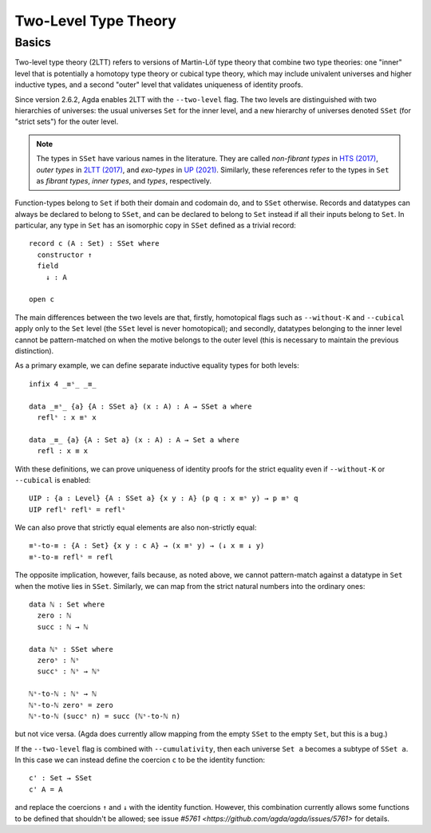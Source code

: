 ..
  ::
  {-# OPTIONS --two-level --cumulativity #-}

  module language.two-level where

  open import Agda.Primitive


*********************
Two-Level Type Theory
*********************

Basics
------

Two-level type theory (2LTT) refers to versions of Martin-Löf type
theory that combine two type theories: one "inner" level that is
potentially a homotopy type theory or cubical type theory, which may
include univalent universes and higher inductive types, and a second
"outer" level that validates uniqueness of identity proofs.

Since version 2.6.2, Agda enables 2LTT with the ``--two-level`` flag.
The two levels are distinguished with two hierarchies of universes:
the usual universes ``Set`` for the inner level, and a new hierarchy
of universes denoted ``SSet`` (for "strict sets") for the outer level.

.. note::
   The types in ``SSet`` have various names in the literature. They
   are called `non-fibrant types` in `HTS (2017)
   <https://www.math.ias.edu/vladimir/sites/math.ias.edu.vladimir/files/HTS.pdf>`_,
   `outer types` in `2LTT (2017)
   <https://arxiv.org/abs/1705.03307>`_, and `exo-types` in
   `UP (2021) <https://arxiv.org/abs/2102.06275>`_.  Similarly,
   these references refer to the types in ``Set`` as `fibrant types`,
   `inner types`, and `types`, respectively.

Function-types belong to ``Set`` if both their domain and codomain do,
and to ``SSet`` otherwise.  Records and datatypes can always be
declared to belong to ``SSet``, and can be declared to belong to
``Set`` instead if all their inputs belong to ``Set``.  In particular,
any type in ``Set`` has an isomorphic copy in ``SSet`` defined as a
trivial record::

  record c (A : Set) : SSet where
    constructor ↑
    field
      ↓ : A

  open c

The main differences between the two levels are that, firstly,
homotopical flags such as ``--without-K`` and ``--cubical`` apply only
to the ``Set`` level (the ``SSet`` level is never homotopical); and
secondly, datatypes belonging to the inner level cannot be
pattern-matched on when the motive belongs to the outer level (this is
necessary to maintain the previous distinction).

As a primary example, we can define separate inductive equality types
for both levels::

  infix 4 _≡ˢ_ _≡_

  data _≡ˢ_ {a} {A : SSet a} (x : A) : A → SSet a where
    reflˢ : x ≡ˢ x

  data _≡_ {a} {A : Set a} (x : A) : A → Set a where
    refl : x ≡ x

With these definitions, we can prove uniqueness of identity proofs for
the strict equality even if ``--without-K`` or ``--cubical`` is
enabled::

  UIP : {a : Level} {A : SSet a} {x y : A} (p q : x ≡ˢ y) → p ≡ˢ q
  UIP reflˢ reflˢ = reflˢ

We can also prove that strictly equal elements are also non-strictly equal::

  ≡ˢ-to-≡ : {A : Set} {x y : c A} → (x ≡ˢ y) → (↓ x ≡ ↓ y)
  ≡ˢ-to-≡ reflˢ = refl

The opposite implication, however, fails because, as noted above, we
cannot pattern-match against a datatype in ``Set`` when the motive
lies in ``SSet``.  Similarly, we can map from the strict natural
numbers into the ordinary ones::

  data ℕ : Set where
    zero : ℕ
    succ : ℕ → ℕ

  data ℕˢ : SSet where
    zeroˢ : ℕˢ
    succˢ : ℕˢ → ℕˢ

  ℕˢ-to-ℕ : ℕˢ → ℕ
  ℕˢ-to-ℕ zeroˢ = zero
  ℕˢ-to-ℕ (succˢ n) = succ (ℕˢ-to-ℕ n)

but not vice versa.  (Agda does currently allow mapping from the empty
``SSet`` to the empty ``Set``, but this is a bug.)

If the ``--two-level`` flag is combined with ``--cumulativity``, then
each universe ``Set a`` becomes a subtype of ``SSet a``.  In this case
we can instead define the coercion ``c`` to be the identity function::

  c' : Set → SSet
  c' A = A

and replace the coercions ``↑`` and ``↓`` with the identity function.
However, this combination currently allows some functions to be
defined that shouldn't be allowed; see issue `#5761
<https://github.com/agda/agda/issues/5761>` for details.
